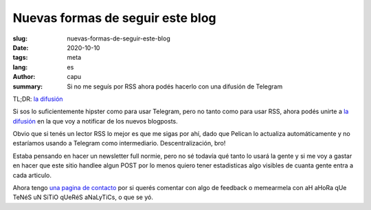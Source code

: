 =================================
Nuevas formas de seguir este blog
=================================
:slug: nuevas-formas-de-seguir-este-blog
:date: 2020-10-10
:tags: meta
:lang: es
:author: capu
:summary: Si no me seguís por RSS ahora podés hacerlo con una difusión de Telegram

TL;DR: `la difusión <https://t.me/elblogdecapu>`_

Si sos lo suficientemente hipster como para usar Telegram, pero no tanto como para usar RSS, ahora podés unirte a `la difusión <https://t.me/elblogdecapu>`_ en la que voy a notificar de los nuevos blogposts.

Obvio que si tenés un lector RSS lo mejor es que me sigas por ahí, dado que Pelican lo actualiza automáticamente y no estaríamos usando a Telegram como intermediario. Descentralización, bro!

Estaba pensando en hacer un newsletter full normie, pero no sé todavía qué tanto lo usará la gente y si me voy a gastar en hacer que este sitio handlee algun POST por lo menos quiero tener estadisticas algo visibles de cuanta gente entra a cada articulo.

Ahora tengo `una pagina de contacto <{filename}/pages/contact-es.rst>`_ por si querés comentar con algo de feedback o memearmela con aH aHoRa qUe TeNéS uN SiTiO qUeRéS aNaLyTiCs, o que se yó.
